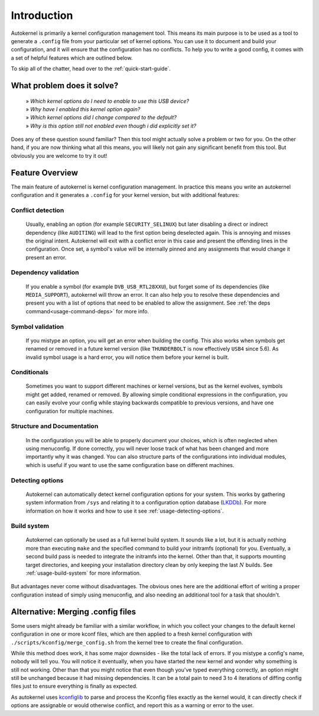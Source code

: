 Introduction
============

Autokernel is primarily a kernel configuration management tool. This means
its main purpose is to be used as a tool to generate a ``.config`` file from
your particular set of kernel options. You can use it to document and build
your configuration, and it will ensure that the configuration has no conflicts.
To help you to write a good config, it comes with a set of helpful features
which are outlined below.

To skip all of the chatter, head over to the :ref:`quick-start-guide`.

What problem does it solve?
---------------------------

    | » *Which kernel options do I need to enable to use this USB device?*
    | » *Why have I enabled this kernel option again?*
    | » *Which kernel options did I change compared to the default?*
    | » *Why is this option still not enabled even though i did explicitly set it?*

Does any of these question sound familiar? Then this tool might actually
solve a problem or two for you. On the other hand, if you are now thinking
what all this means, you will likely not gain any significant benefit from this tool.
But obviously you are welcome to try it out!

Feature Overview
----------------

The main feature of autokernel is kernel configuration management. In practice
this means you write an autokernel configuration and it generates a ``.config`` for
your kernel version, but with additional features:

Conflict detection
^^^^^^^^^^^^^^^^^^

    Usually, enabling an option (for example ``SECURITY_SELINUX``) but later disabling
    a direct or indirect dependency (like ``AUDITING``) will lead to the first option
    being deselected again. This is annoying and misses the original intent.
    Autokernel will exit with a conflict error in this case and present the offending
    lines in the configuration. Once set, a symbol's value will be internally pinned
    and any assignments that would change it present an error.

Dependency validation
^^^^^^^^^^^^^^^^^^^^^

    If you enable a symbol (for example ``DVB_USB_RTL28XXU``), but forget some of
    its dependencies (like ``MEDIA_SUPPORT``), autokernel will throw an error.
    It can also help you to resolve these dependencies and
    present you with a list of options that need to be enabled to allow the assignment.
    See  :ref:`the deps command<usage-command-deps>` for more info.

Symbol validation
^^^^^^^^^^^^^^^^^

    If you mistype an option, you will get an error when building the config.
    This also works when symbols get renamed or removed in a future kernel version
    (like ``THUNDERBOLT`` is now effectively ``USB4`` since 5.6). As invalid symbol
    usage is a hard error, you will notice them before your kernel is built.

Conditionals
^^^^^^^^^^^^

    Sometimes you want to support different machines or kernel versions,
    but as the kernel evolves, symbols might get added, renamed or removed.
    By allowing simple conditional expressions in the configuration, you
    can easily evolve your config while staying backwards compatible to
    previous versions, and have one configuration for multiple machines.

Structure and Documentation
^^^^^^^^^^^^^^^^^^^^^^^^^^^

    In the configuration you will be able to properly document your choices,
    which is often neglected when using menuconfig. If done correctly, you will
    never loose track of what has been changed and more importantly why it was
    changed. You can also structure parts of the configurations into individual
    modules, which is useful if you want to use the same configuration base
    on different machines.

Detecting options
^^^^^^^^^^^^^^^^^

    Autokernel can automatically detect kernel configuration options for your system.
    This works by gathering system information from ``/sys`` and relating it to
    a configuration option database (LKDDb_). For more information
    on how it works and how to use it see :ref:`usage-detecting-options`.

Build system
^^^^^^^^^^^^

    Autokernel can optionally be used as a full kernel build system. It sounds like a lot, but
    it is actually nothing more than executing ``make`` and the specified command
    to build your initramfs (optional) for you. Eventually, a second build pass
    is needed to integrate the initramfs into the kernel. Other than that,
    it supports mounting target directories, and keeping your installation directory
    clean by only keeping the last :math:`N` builds. See :ref:`usage-build-system` for more information.

But advantages never come without disadvantages. The obvious ones here are the additional
effort of writing a proper configuration instead of simply using menuconfig, and also
needing an additional tool for a task that shouldn't.

Alternative: Merging .config files
----------------------------------

Some users might already be familiar with a similar workflow, in which
you collect your changes to the default kernel configuration in one or
more kconf files, which are then applied to a fresh kernel configuration
with ``./scripts/kconfig/merge_config.sh`` from the kernel tree to create the
final configuration.

While this method does work, it has some major downsides - like the total lack
of errors. If you mistype a config's name, nobody will tell you. You will notice
it eventually, when you have started the new kernel and wonder why something is
still not working. Other than that you might notice that even though you've typed
everything correctly, an option might still be unchanged because it had missing
dependencies. It can be a total pain to need 3 to 4 iterations of diffing config files
just to ensure everything is finally as expected.

As autokernel uses `kconfiglib`_ to parse and process the Kconfig files exactly
as the kernel would, it can directly check if options are assignable or would otherwise
conflict, and report this as a warning or error to the user.

.. _LKDDb: https://cateee.net/lkddb/
.. _kconfiglib: https://github.com/ulfalizer/Kconfiglib
